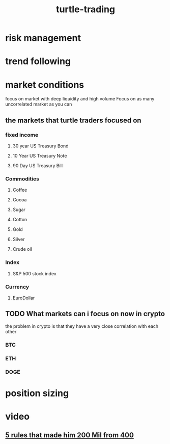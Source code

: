:PROPERTIES:
:ID:       a9c5fdb2-9dad-466b-b36c-47ec8af306d0
:END:
#+title: turtle-trading
* risk management
* trend following
* market conditions
focus on market with deep liquidity and high volume
Focus on as many uncorrelated market as you can
** the markets that turtle traders focused on

*** fixed income
**** 30 year US Treasury Bond
**** 10 Year US Treasury Note
**** 90 Day US Treasury Bill
*** Commodities
**** Coffee
**** Cocoa
**** Sugar
**** Cotton
**** Gold
**** Silver
**** Crude oil
*** Index
**** S&P 500 stock index
*** Currency
**** EuroDollar
** TODO  What markets can i focus on now in crypto
the problem in crypto is that they have a very close correlation with each other
*** BTC
*** ETH
*** DOGE
* position sizing
* video
** [[https://www.youtube.com/watch?v=O0xnwQvGdDo&pp=0gcJCcYJAYcqIYzv][5 rules that made him 200 Mil from 400]]

